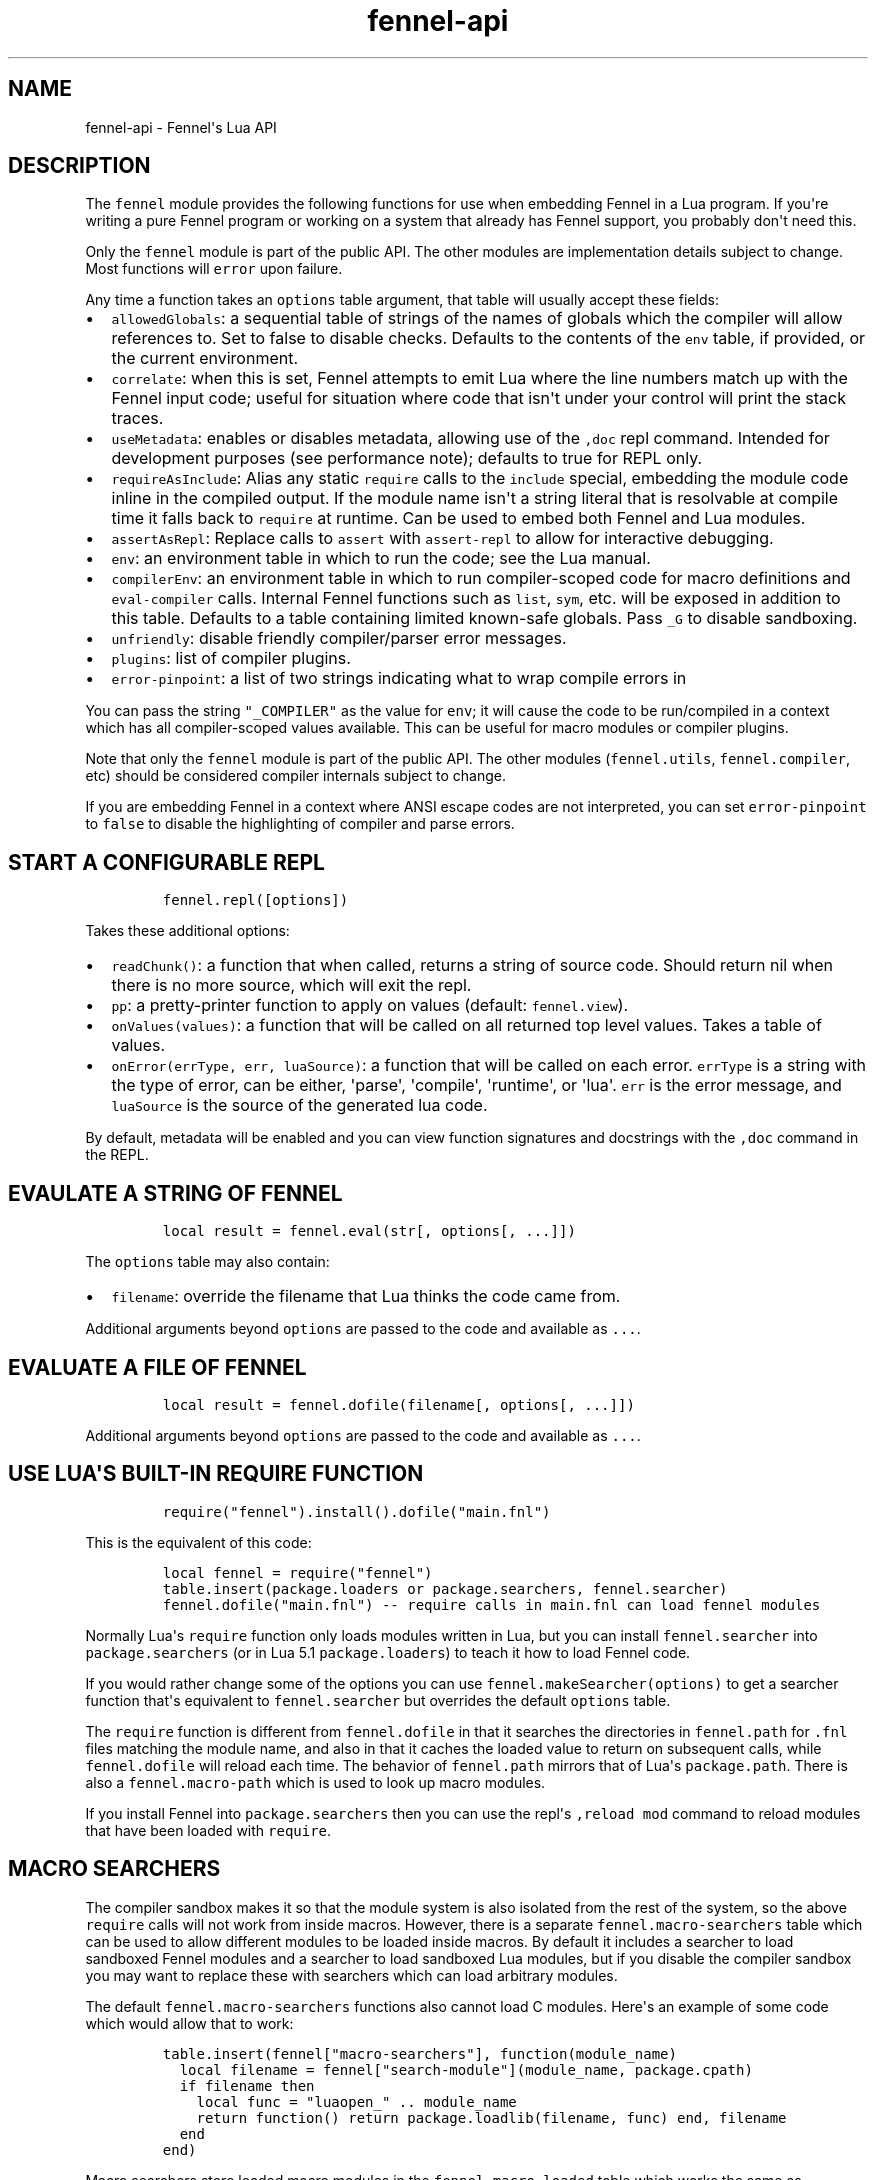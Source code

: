 .\" Automatically generated by Pandoc 3.1.2
.\"
.\" Define V font for inline verbatim, using C font in formats
.\" that render this, and otherwise B font.
.ie "\f[CB]x\f[]"x" \{\
. ftr V B
. ftr VI BI
. ftr VB B
. ftr VBI BI
.\}
.el \{\
. ftr V CR
. ftr VI CI
. ftr VB CB
. ftr VBI CBI
.\}
.TH "fennel-api" "3" "2023-09-25" "fennel 1.3.2-dev" "Fennel\[aq]s Lua API"
.hy
.SH NAME
.PP
fennel-api - Fennel\[aq]s Lua API
.SH DESCRIPTION
.PP
The \f[V]fennel\f[R] module provides the following functions for use
when embedding Fennel in a Lua program.
If you\[aq]re writing a pure Fennel program or working on a system that
already has Fennel support, you probably don\[aq]t need this.
.PP
Only the \f[V]fennel\f[R] module is part of the public API.
The other modules are implementation details subject to change.
Most functions will \f[V]error\f[R] upon failure.
.PP
Any time a function takes an \f[V]options\f[R] table argument, that
table will usually accept these fields:
.IP \[bu] 2
\f[V]allowedGlobals\f[R]: a sequential table of strings of the names of
globals which the compiler will allow references to.
Set to false to disable checks.
Defaults to the contents of the \f[V]env\f[R] table, if provided, or the
current environment.
.IP \[bu] 2
\f[V]correlate\f[R]: when this is set, Fennel attempts to emit Lua where
the line numbers match up with the Fennel input code; useful for
situation where code that isn\[aq]t under your control will print the
stack traces.
.IP \[bu] 2
\f[V]useMetadata\f[R]: enables or disables metadata, allowing use of the
\f[V],doc\f[R] repl command.
Intended for development purposes (see performance note); defaults to
true for REPL only.
.IP \[bu] 2
\f[V]requireAsInclude\f[R]: Alias any static \f[V]require\f[R] calls to
the \f[V]include\f[R] special, embedding the module code inline in the
compiled output.
If the module name isn\[aq]t a string literal that is resolvable at
compile time it falls back to \f[V]require\f[R] at runtime.
Can be used to embed both Fennel and Lua modules.
.IP \[bu] 2
\f[V]assertAsRepl\f[R]: Replace calls to \f[V]assert\f[R] with
\f[V]assert-repl\f[R] to allow for interactive debugging.
.IP \[bu] 2
\f[V]env\f[R]: an environment table in which to run the code; see the
Lua manual.
.IP \[bu] 2
\f[V]compilerEnv\f[R]: an environment table in which to run
compiler-scoped code for macro definitions and \f[V]eval-compiler\f[R]
calls.
Internal Fennel functions such as \f[V]list\f[R], \f[V]sym\f[R], etc.
will be exposed in addition to this table.
Defaults to a table containing limited known-safe globals.
Pass \f[V]_G\f[R] to disable sandboxing.
.IP \[bu] 2
\f[V]unfriendly\f[R]: disable friendly compiler/parser error messages.
.IP \[bu] 2
\f[V]plugins\f[R]: list of compiler plugins.
.IP \[bu] 2
\f[V]error-pinpoint\f[R]: a list of two strings indicating what to wrap
compile errors in
.PP
You can pass the string \f[V]\[dq]_COMPILER\[dq]\f[R] as the value for
\f[V]env\f[R]; it will cause the code to be run/compiled in a context
which has all compiler-scoped values available.
This can be useful for macro modules or compiler plugins.
.PP
Note that only the \f[V]fennel\f[R] module is part of the public API.
The other modules (\f[V]fennel.utils\f[R], \f[V]fennel.compiler\f[R],
etc) should be considered compiler internals subject to change.
.PP
If you are embedding Fennel in a context where ANSI escape codes are not
interpreted, you can set \f[V]error-pinpoint\f[R] to \f[V]false\f[R] to
disable the highlighting of compiler and parse errors.
.SH START A CONFIGURABLE REPL
.IP
.nf
\f[C]
fennel.repl([options])
\f[R]
.fi
.PP
Takes these additional options:
.IP \[bu] 2
\f[V]readChunk()\f[R]: a function that when called, returns a string of
source code.
Should return nil when there is no more source, which will exit the
repl.
.IP \[bu] 2
\f[V]pp\f[R]: a pretty-printer function to apply on values (default:
\f[V]fennel.view\f[R]).
.IP \[bu] 2
\f[V]onValues(values)\f[R]: a function that will be called on all
returned top level values.
Takes a table of values.
.IP \[bu] 2
\f[V]onError(errType, err, luaSource)\f[R]: a function that will be
called on each error.
\f[V]errType\f[R] is a string with the type of error, can be either,
\[aq]parse\[aq], \[aq]compile\[aq], \[aq]runtime\[aq], or \[aq]lua\[aq].
\f[V]err\f[R] is the error message, and \f[V]luaSource\f[R] is the
source of the generated lua code.
.PP
By default, metadata will be enabled and you can view function
signatures and docstrings with the \f[V],doc\f[R] command in the REPL.
.SH EVAULATE A STRING OF FENNEL
.IP
.nf
\f[C]
local result = fennel.eval(str[, options[, ...]])
\f[R]
.fi
.PP
The \f[V]options\f[R] table may also contain:
.IP \[bu] 2
\f[V]filename\f[R]: override the filename that Lua thinks the code came
from.
.PP
Additional arguments beyond \f[V]options\f[R] are passed to the code and
available as \f[V]...\f[R].
.SH EVALUATE A FILE OF FENNEL
.IP
.nf
\f[C]
local result = fennel.dofile(filename[, options[, ...]])
\f[R]
.fi
.PP
Additional arguments beyond \f[V]options\f[R] are passed to the code and
available as \f[V]...\f[R].
.SH USE LUA\[aq]S BUILT-IN REQUIRE FUNCTION
.IP
.nf
\f[C]
require(\[dq]fennel\[dq]).install().dofile(\[dq]main.fnl\[dq])
\f[R]
.fi
.PP
This is the equivalent of this code:
.IP
.nf
\f[C]
local fennel = require(\[dq]fennel\[dq])
table.insert(package.loaders or package.searchers, fennel.searcher)
fennel.dofile(\[dq]main.fnl\[dq]) -- require calls in main.fnl can load fennel modules
\f[R]
.fi
.PP
Normally Lua\[aq]s \f[V]require\f[R] function only loads modules written
in Lua, but you can install \f[V]fennel.searcher\f[R] into
\f[V]package.searchers\f[R] (or in Lua 5.1 \f[V]package.loaders\f[R]) to
teach it how to load Fennel code.
.PP
If you would rather change some of the options you can use
\f[V]fennel.makeSearcher(options)\f[R] to get a searcher function
that\[aq]s equivalent to \f[V]fennel.searcher\f[R] but overrides the
default \f[V]options\f[R] table.
.PP
The \f[V]require\f[R] function is different from \f[V]fennel.dofile\f[R]
in that it searches the directories in \f[V]fennel.path\f[R] for
\f[V].fnl\f[R] files matching the module name, and also in that it
caches the loaded value to return on subsequent calls, while
\f[V]fennel.dofile\f[R] will reload each time.
The behavior of \f[V]fennel.path\f[R] mirrors that of Lua\[aq]s
\f[V]package.path\f[R].
There is also a \f[V]fennel.macro-path\f[R] which is used to look up
macro modules.
.PP
If you install Fennel into \f[V]package.searchers\f[R] then you can use
the repl\[aq]s \f[V],reload mod\f[R] command to reload modules that have
been loaded with \f[V]require\f[R].
.SH MACRO SEARCHERS
.PP
The compiler sandbox makes it so that the module system is also isolated
from the rest of the system, so the above \f[V]require\f[R] calls will
not work from inside macros.
However, there is a separate \f[V]fennel.macro-searchers\f[R] table
which can be used to allow different modules to be loaded inside macros.
By default it includes a searcher to load sandboxed Fennel modules and a
searcher to load sandboxed Lua modules, but if you disable the compiler
sandbox you may want to replace these with searchers which can load
arbitrary modules.
.PP
The default \f[V]fennel.macro-searchers\f[R] functions also cannot load
C modules.
Here\[aq]s an example of some code which would allow that to work:
.IP
.nf
\f[C]
table.insert(fennel[\[dq]macro-searchers\[dq]], function(module_name)
  local filename = fennel[\[dq]search-module\[dq]](module_name, package.cpath)
  if filename then
    local func = \[dq]luaopen_\[dq] .. module_name
    return function() return package.loadlib(filename, func) end, filename
  end
end)
\f[R]
.fi
.PP
Macro searchers store loaded macro modules in the
\f[V]fennel.macro-loaded\f[R] table which works the same as
\f[V]package.loaded\f[R] but for macro modules.
.SH GET FENNEL-AWARE STACK TRACES.
.PP
The \f[V]fennel.traceback\f[R] function works like Lua\[aq]s
\f[V]debug.traceback\f[R] function, except it tracks line numbers from
Fennel code correctly.
.PP
If you are working on an application written in Fennel, you can override
the default traceback function to replace it with Fennel\[aq]s:
.IP
.nf
\f[C]
debug.traceback = fennel.traceback
\f[R]
.fi
.PP
Note that some systems print stack traces from C, which will not be
affected.
.SH SEARCH THE PATH FOR A MODULE WITHOUT LOADING IT
.IP
.nf
\f[C]
print(fennel.searchModule(\[dq]my.mod\[dq], package.path))
\f[R]
.fi
.PP
If you just want to find the file path that a module would resolve to
without actually loading it, you can use \f[V]fennel.searchModule\f[R].
The first argument is the module name, and the second argument is the
path string to search.
If none is provided, it defaults to Fennel\[aq]s own path.
.PP
Returns \f[V]nil\f[R] if the module is not found on the path.
.SH COMPILE A STRING INTO LUA
.IP
.nf
\f[C]
local lua = fennel.compileString(str[, options])
\f[R]
.fi
.PP
Accepts \f[V]indent\f[R] as a string in \f[V]options\f[R] causing output
to be indented using that string, which should contain only whitespace
if provided.
Unlike the other functions, the \f[V]compile\f[R] functions default to
performing no global checks, though you can pass in an
\f[V]allowedGlobals\f[R] table in \f[V]options\f[R] to enable it.
.PP
Accepts \f[V]filename\f[R] in \f[V]options\f[R] like
\f[V]fennel.eval\f[R].
.SH COMPILE AN ITERATOR OF BYTES INTO A STRING OF LUA
.PP
This is useful when streaming data into the compiler to allow you to
avoid loading all the code into a single string in one go.
.IP
.nf
\f[C]
local lua = fennel.compileStream(strm[, options])
\f[R]
.fi
.PP
Accepts \f[V]indent\f[R] and \f[V]filename\f[R] in \f[V]options\f[R] as
per above.
.SH COMPILE AN AST DATA STRUCTURE INTO LUA SOURCE CODE
.PP
The \f[V]ast\f[R] here can be gotten from \f[V]fennel.parser\f[R].
.IP
.nf
\f[C]
local lua = fennel.compile(ast[, options])
\f[R]
.fi
.PP
Accepts \f[V]indent\f[R] and \f[V]filename\f[R] in \f[V]options\f[R] as
per above.
.SH CONVERT TEXT INTO AST NODE(S)
.PP
The \f[V]fennel.parser\f[R] function returns a stateful iterator
function.
If a form was successfully read, it returns true followed by the AST
node.
Returns nil when it reaches the end.
Raises an error if it can\[aq]t parse the input.
.IP
.nf
\f[C]
local parse = fennel.parser(text)
local ok, ast = assert(parse()) -- just get the first form

-- Or use in a for loop
for ok, ast in parse do
  if ok then
    print(fennel.view(ast))
  end
end
\f[R]
.fi
.PP
The first argument can either be a string or a function that returns one
byte at a time.
It takes two optional arguments; a filename and a table of options.
Supported options are both booleans that default to false:
.IP \[bu] 2
\f[V]unfriendly\f[R]: disable enhanced parse error reporting
.IP \[bu] 2
\f[V]comments\f[R]: include comment nodes in AST
.IP \[bu] 2
\f[V]plugins\f[R]: \f[I](since 1.2.0)\f[R] An optional list of compiler
plugins.
.PP
The list of common options at the top of this document do not apply
here.
.SH AST NODE DEFINITION
.PP
The AST returned by the parser consists of data structures representing
the code.
Passing AST nodes to the \f[V]fennel.view\f[R] function will give you a
string which should round-trip thru the parser to give you the same data
back.
The same is true with \f[V]tostring\f[R], except it does not work with
non-sequence tables.
.PP
The \f[V]fennel.ast-source\f[R] function takes an AST node and returns a
table with source data around filename, line number, et in it, if
possible.
Some AST nodes cannot provide this data, for instance numbers, strings,
and booleans, or symbols constructed within macros using the
\f[V]sym\f[R] function instead of backtick.
.PP
AST nodes can be any of these types:
.SS list
.PP
A list represents a call to function/macro, or destructuring multiple
return values in a binding context.
It\[aq]s represented as a table which can be identified using the
\f[V]fennel.list?\f[R] predicate function or constructed using
\f[V]fennel.list\f[R] which takes any number of arguments for the
contents of the list.
.PP
Note that lists are compile-time constructs in Fennel.
They do not exist at runtime, except in such cases as the compiler is in
use at runtime.
.PP
The list also contains these keys indicating where it was defined:
\f[V]filename\f[R], \f[V]line\f[R], \f[V]col\f[R], \f[V]endcol\f[R],
\f[V]bytestart\f[R], and \f[V]byteend\f[R].
This data is used for stack traces and for pinpointing compiler error
messages.
Note that column numbers are based on character count, which does not
always correspond to visual columns; for instance \[dq]วัด\[dq] is three
characters but only two visual columns.
.SS sequence/key-value table
.PP
These are table literals in Fennel code produced by square brackets
(sequences) or curly brackets (k/v tables).
Sequences can be identified using the \f[V]fennel.sequence?\f[R]
function and constructed using \f[V]fennel.sequence\f[R].
There is no predicate or constructor for k/v tables; any table which is
not one of the other types is assumed to be one of these.
.PP
At runtime there is no difference between sequences and k/v tables which
use monotonically increasing integer keys, but the parser is able to
distinguish between them to improve error reporting.
.PP
Sequences and k/v tables have their source data in \f[V]filename\f[R],
\f[V]line\f[R], etc keys of their metatable.
The metatable for k/v tables also includes a \f[V]keys\f[R] sequence
which tells you which order the keys appeared originally, since k/v
tables are unordered and there would otherwise be no way to reconstruct
this information.
.SS symbol
.PP
Symbols typically represent identifiers in Fennel code.
Symbols can be identified with \f[V]fennel.sym?\f[R] and constructed
with \f[V]fennel.sym\f[R] which takes a string name as its first
argument and a source data table as the second.
Symbols are represented as tables which store their source data
(\f[V]filename\f[R], \f[V]line\f[R], \f[V]col\f[R], etc) in fields on
themselves.
Unlike the other tables in the AST, they do not represent collections;
they are used as scalar types.
.PP
Symbols can refer not just directly to locals, but also to table
references like \f[V]tbl.x\f[R] for field lookup or
\f[V]access.channel:deny\f[R] for method invocation.
The \f[V]fennel.multi-sym?\f[R] function will return a table containing
the segments if the symbol if it is one of these, or nil otherwise.
.PP
\f[B]Note:\f[R] \f[V]nil\f[R] is not a valid AST; code that references
nil will have the symbol named \f[V]\[dq]nil\[dq]\f[R] which
unfortunately prints in a way that is visually indistinguishable from
actual \f[V]nil\f[R].
.PP
The \f[V]fennel.sym-char?\f[R] function will tell you if a given
character is allowed to be used in the name of a symbol.
.SS vararg
.PP
This is a special type of symbol-like construct (\f[V]...\f[R])
indicating functions using a variable number of arguments.
Its meaning is the same as in Lua.
It\[aq]s identified with \f[V]fennel.varg?\f[R] and constructed with
\f[V]fennel.varg\f[R].
.SS number/string/boolean
.PP
These are literal types defined by Lua.
They cannot carry source data.
.SS comment
.PP
By default, ASTs will omit comments.
However, when the \f[V]:comment\f[R] field is set in the parser options,
comments will be included in the parsed values.
They are identified using \f[V]fennel.comment?\f[R] and constructed
using the \f[V]fennel.comment\f[R] function.
They are represented as tables that have source data as fields inside
them.
.PP
In most data contexts, comments just get included inline in a list or
sequence.
However, in a k/v table, this cannot be done, because k/v tables must
have balanced key/value pairs, and including comments inline would
imbalance these or cause keys to be considered as values and vice versa.
So the comments are stored on the \f[V]comments\f[R] field of metatable
instead, keyed by the key or value they were attached to.
.SH SERIALIZATION (VIEW)
.PP
The \f[V]fennel.view\f[R] function takes any Fennel data and turns it
into a representation suitable for feeding back to Fennel\[aq]s parser.
In addition to tables, strings, numbers, and booleans, it can produce
reasonable output from ASTs that come from the parser.
It will emit an unreadable placeholder for coroutines, compiled
functions, and userdata, which cannot be understood by the parser.
.IP
.nf
\f[C]
print(fennel.view({abc=123}[, options])
{:abc 123}
\f[R]
.fi
.PP
The list of common options at the top of this document do not apply
here; instead these options are accepted:
.IP \[bu] 2
\f[V]one-line?\f[R] (default: false) keep the output string as a
one-liner
.IP \[bu] 2
\f[V]depth\f[R] (number, default: 128) limit how many levels to go
(default: 128)
.IP \[bu] 2
\f[V]detect-cycles?\f[R] (default: true) don\[aq]t try to traverse a
looping table
.IP \[bu] 2
\f[V]metamethod?\f[R] (default: true) use the __fennelview metamethod if
found
.IP \[bu] 2
\f[V]empty-as-sequence?\f[R] (default: false) render empty tables as []
.IP \[bu] 2
\f[V]line-length\f[R] (number, default: 80) length of the line at which
multi-line output for tables is forced
.IP \[bu] 2
\f[V]byte-escape\f[R] (function) If present, overrides default behavior
of escaping special characters in decimal format (e.g.
\f[V]<ESC>\f[R] -> \f[V]\[rs]027\f[R]).
Called with the signature \f[V](byte-escape byte view-opts)\f[R], where
byte is the char code for a special character
.IP \[bu] 2
\f[V]escape-newlines?\f[R] (default: false) emit strings with \[rs]n
instead of newline
.IP \[bu] 2
\f[V]prefer-colon?\f[R] (default: false) emit strings in colon notation
when possible
.IP \[bu] 2
\f[V]utf8?\f[R] (default: true) whether to use utf8 module to compute
string lengths
.IP \[bu] 2
\f[V]max-sparse-gap\f[R] (number, default: 10) maximum gap to fill in
with nils in sparse sequential tables before switching to curly
brackets.
.IP \[bu] 2
\f[V]preprocess\f[R] (function) if present, called on x (and recursively
on each value in x), and the result is used for pretty printing; takes
the same arguments as \f[V]fennel.view\f[R]
.PP
All options can be set to \f[V]{:once some-value}\f[R] to force their
value to be \f[V]some-value\f[R] but only for the current level.
After that, such option is reset to its default value.
Alternatively, \f[V]{:once value :after other-value}\f[R] can be used,
with the difference that after first use, the options will be set to
\f[V]other-value\f[R] instead of the default value.
.PP
You can set a \f[V]__fennelview\f[R] metamethod on a table to override
its serialization behavior.
It should take the table being serialized as its first argument, a
function as its second argument, options table as third argument, and
current amount of indentation as its last argument:
.IP
.nf
\f[C]
(fn [t view options indent] ...)
\f[R]
.fi
.PP
\f[V]view\f[R] function contains a pretty printer that can be used to
serialize elements stored within the table being serialized.
If your metamethod produces indented representation, you should pass
\f[V]indent\f[R] parameter to \f[V]view\f[R] increased by the amount of
additional indentation you\[aq]ve introduced.
This function has the same interface as \f[V]__fennelview\f[R]
metamethod, but in addition accepts \f[V]colon-string?\f[R] as last
argument.
If \f[V]colon?\f[R] is \f[V]true\f[R], strings will be printed as
colon-strings when possible, and if its value is \f[V]false\f[R],
strings will be always printed in double quotes.
If omitted or \f[V]nil\f[R] will default to value of
\f[V]:prefer-colon?\f[R] option.
.PP
\f[V]options\f[R] table contains options described above, and also
\f[V]visible-cycle?\f[R] function, that takes a table being serialized,
detects and saves information about possible reachable cycle.
Should be used in \f[V]__fennelview\f[R] to implement cycle detection.
.PP
\f[V]__fennelview\f[R] metamethod should always return a table of
correctly indented lines when producing multi-line output, or a string
when always returning single-line item.
\f[V]fennel.view\f[R] will transform your data structure to correct
multi-line representation when needed.
There\[aq]s no need to concatenate table manually ever -
\f[V]fennel.view\f[R] will apply general rules for your data structure,
depending on current options.
By default multiline output is produced only when inner data structures
contains newlines, or when returning table of lines as single line
results in width greater than \f[V]line-size\f[R] option.
.PP
Multi-line representation can be forced by returning two values from
\f[V]__fennelview\f[R] - a table of indented lines as first value, and
\f[V]true\f[R] as second value, indicating that multi-line
representation should be forced.
.PP
There\[aq]s no need to incorporate indentation beyond needed to
correctly align elements within the printed representation of your data
structure.
For example, if you want to print a multi-line table, like this:
.IP
.nf
\f[C]
\[at]my-table[1
          2
          3]
\f[R]
.fi
.PP
\f[V]__fennelview\f[R] should return a sequence of lines:
.IP
.nf
\f[C]
[\[dq]\[at]my-table[1\[dq]
 \[dq]          2\[dq]
 \[dq]          3]\[dq]]
\f[R]
.fi
.PP
Note, since we\[aq]ve introduced inner indent string of length 10, when
calling \f[V]view\f[R] function from within \f[V]__fennelview\f[R]
metamethod, in order to keep inner tables indented correctly,
\f[V]indent\f[R] must be increased by this amount of extra indentation.
.PP
Here\[aq]s an implementation of such pretty-printer for an arbitrary
sequential table:
.IP
.nf
\f[C]
(fn pp-doc-example [t view options indent]
  (let [lines (icollect [i v (ipairs t)]
                (let [v (view v options (+ 10 indent))]
                  (if (= i 1) v
                      (.. \[dq]          \[dq] v))))]
    (doto lines
      (tset 1 (.. \[dq]\[at]my-table[\[dq] (or (. lines 1) \[dq]\[dq])))
      (tset (length lines) (.. (. lines (length lines)) \[dq]]\[dq])))))
\f[R]
.fi
.PP
Setting table\[aq]s \f[V]__fennelview\f[R] metamethod to this function
will provide correct results regardless of nesting:
.IP
.nf
\f[C]
>> {:my-table (setmetatable [[1 2 3 4 5]
                             {:smalls [6 7 8 9 10 11 12]
                              :bigs [500 1000 2000 3000 4000]}]
                            {:__fennelview pp-doc-example})
    :normal-table [{:c [1 2 3] :d :some-data} 4]}
{:my-table \[at]my-table[[1 2 3 4 5]
                     {:bigs [500 1000 2000 3000 4000]
                      :smalls [6 7 8 9 10 11 12]}]
 :normal-table [{:c [1 2 3] :d \[dq]some-data\[dq]} 4]}
\f[R]
.fi
.PP
Note that even though we\[aq]ve only indented inner elements of our
table with 10 spaces, the result is correctly indented in terms of outer
table, and inner tables also remain indented correctly.
.PP
When using the \f[V]:preprocess\f[R] option or \f[V]__fennelview\f[R]
method, avoid modifying any tables in-place in the passed function.
Since Lua tables are mutable and passed in without copying, any
modification done in these functions will be visible outside of
\f[V]fennel.view\f[R].
.PP
Using \f[V]:byte-escape\f[R] to override the special character escape
format is intended for use-cases where it\[aq]s known that the output
will be consumed by something other than Lua/Fennel, and may result in
output that Fennel can no longer parse.
For example, to force the use of hex escapes:
.IP
.nf
\f[C]
(print (fennel.view {:clear-screen \[dq]\[rs]027[H\[rs]027[2J\[dq]}
                    {:byte-escape #(: \[dq]\[rs]\[rs]x%2x\[dq] :format $)}))
;; > {:clear-screen \[dq]\[rs]x1b[H\[rs]x1b[2J\[dq]}
\f[R]
.fi
.PP
While Lua 5.2+ supports hex escapes, PUC Lua 5.1 does not, so compiling
this with Fennel later would result in an incorrect escape code in Lua
5.1.
.SH WORK WITH DOCSTRINGS AND METADATA
.PP
When running a REPL or using compile/eval with metadata enabled, each
function declared with \f[V]fn\f[R] or \f[V]λ/lambda\f[R] will use the
created function as a key on \f[V]fennel.metadata\f[R] to store the
function\[aq]s arglist and (if provided) docstring.
The metadata table is weakly-referenced by key, so each function\[aq]s
metadata will be garbage collected along with the function itself.
.PP
You can work with the API to view or modify this metadata yourself, or
use the \f[V],doc\f[R] repl command to view function documentation.
.PP
In addition to direct access to the metadata tables, you can use the
following methods:
.IP \[bu] 2
\f[V]fennel.metadata:get(func, key)\f[R]: get a value from a
function\[aq]s metadata
.IP \[bu] 2
\f[V]fennel.metadata:set(func, key, val)\f[R]: set a metadata value
.IP \[bu] 2
\f[V]fennel.metadata:setall(func, key1, val1, key2, val2, ...)\f[R]: set
pairs
.IP \[bu] 2
\f[V]fennel.doc(func, fnName)\f[R]: print formatted documentation for
function using name.
Utilized by the \f[V],doc\f[R] command, name is whatever symbol you
operate on that\[aq]s bound to the function.
.IP
.nf
\f[C]
local greet = fennel.eval(\[aq](λ greet [name] \[dq]Say hello\[dq] (print \[dq]Hello,\[dq] name))\[aq],
                          {useMetadata = true})

fennel.metadata[greet]
-- > {\[dq]fnl/docstring\[dq] = \[dq]Say hello\[dq], \[dq]fnl/arglist\[dq] = [\[dq]name\[dq]]}

fennel.doc(greet, \[dq]greet\[dq])
-- > (greet name)
-- >   Say hello

fennel.metadata:set(greet, \[dq]fnl/docstring\[dq], \[dq]Say hello!!!\[dq])
fennel.doc(greet, \[dq]greet!\[dq])
--> (greet! name)
-->   Say hello!!!
\f[R]
.fi
.SS Metadata performance note
.PP
Enabling metadata in the compiler/eval/REPL will cause every function to
store a new table containing the function\[aq]s arglist and docstring in
the metadata table, weakly referenced by the function itself as a key.
.PP
This may have a performance impact in some applications due to the extra
allocations and garbage collection associated with dynamic function
creation.
The impact hasn\[aq]t been benchmarked, but enabling metadata is
currently recommended for development purposes only.
.SH DESCRIBE FENNEL SYNTAX
.PP
If you\[aq]re writing a tool which performs syntax highlighting or some
other operations on Fennel code, the \f[V]fennel.syntax\f[R] function
can provide you with data about what forms and keywords to treat
specially.
.IP
.nf
\f[C]
local syntax = fennel.syntax()
print(fennel.view(syntax[\[dq]icollect\[dq]]))
--> {:binding-form? true :body-form? true :macro? true}
\f[R]
.fi
.PP
The table has string keys and table values.
Each entry will have one of \f[V]\[dq]macro?\[dq]\f[R],
\f[V]\[dq]global?\[dq]\f[R], or \f[V]\[dq]special?\[dq]\f[R] set to
\f[V]true\f[R] indicating what type it is.
Globals can also have \f[V]\[dq]function?\[dq]\f[R] set to true.
Macros and specials can have \f[V]\[dq]binding-form?\[dq]\f[R] set to
true indicating it accepts a \f[V][]\f[R] argument which introduces new
locals, and/or a \f[V]\[dq]body-form?\[dq]\f[R] indicating whether it
should be indented with two spaces instead of being indented like a
function call.
They can also have a \f[V]\[dq]define?\[dq]\f[R] key indicating whether
it introduces a new top-level identifier like \f[V]local\f[R] or
\f[V]fn\f[R].
.SH LOAD LUA CODE IN A PORTABLE WAY
.PP
This isn\[aq]t Fennel-specific, but the \f[V]loadCode\f[R] function
takes a string of Lua code along with an optional environment table and
filename string, and returns a function for the loaded code which will
run inside that environment, in a way that\[aq]s portable across any Lua
5.1+ version.
.IP
.nf
\f[C]
local f = fennel.loadCode(luaCode, { x = y }, \[dq]myfile.lua\[dq])
\f[R]
.fi
.SH DETECT LUA VM RUNTIME VERSION
.PP
This function does a best effort detection of the Lua VM environment
hosting Fennel.
Useful for displaying an \[dq]About\[dq] dialog in your Fennel app that
matches the REPL and \f[V]--version\f[R] CLI flag.
.IP
.nf
\f[C]
(fennel.runtime-version)
\f[R]
.fi
.IP
.nf
\f[C]
print(fennel.runtimeVersion())
-- > Fennel 1.0.0 on PUC Lua 5.4
\f[R]
.fi
.PP
The \f[V]fennel.version\f[R] field will give you the version of just
Fennel itself.
.PP
\f[I](since 1.3.1)\f[R]
.PP
If an optional argument is given, returns version information as a
table:
.IP
.nf
\f[C]
(fennel.runtime-version :as-table)
;; > {:fennel \[dq]1.3.1\[dq] :lua \[dq]PUC Lua 5.4\[dq]}
\f[R]
.fi
.SH PLUGINS
.PP
Fennel\[aq]s plugin system is extremely experimental and exposes
internals of the compiler in ways that no other part of the compiler
does.
It should be considered unstable; changes to the compiler in future
versions are likely to break plugins, and each plugin should only be
assumed to work with specific versions of the compiler that they\[aq]re
tested against.
The backwards-compatibility guarantees of the rest of Fennel \f[B]do not
apply\f[R] to plugins.
.PP
Compiler plugins allow the functionality of the compiler to be extended
in various ways.
A plugin is a module containing various functions in fields named after
different compiler extension points.
When the compiler hits an extension point, it will call each
plugin\[aq]s function for that extension point, if provided, with
various arguments; usually the AST in question and the scope table.
Each plugin function should normally do side effects and return nil or
error out.
If a function returns non-nil, it will cause the rest of the plugins for
a given event to be skipped.
.IP \[bu] 2
\f[V]symbol-to-expression\f[R]
.IP \[bu] 2
\f[V]call\f[R]
.IP \[bu] 2
\f[V]do\f[R]
.IP \[bu] 2
\f[V]fn\f[R]
.IP \[bu] 2
\f[V]destructure\f[R]
.IP \[bu] 2
\f[V]parse-error\f[R]
.IP \[bu] 2
\f[V]assert-compile\f[R]
.PP
The \f[V]destructure\f[R] extension point is different because instead
of just taking \f[V]ast\f[R] and \f[V]scope\f[R] it takes a
\f[V]from\f[R] which is the AST for the value being destructured and a
\f[V]to\f[R] AST which is the AST for the form being destructured to.
This is most commonly a symbol but can be a list or a table.
.PP
The \f[V]parse-error\f[R] and \f[V]assert-compile\f[R] hooks can be used
to override how fennel behaves down to the parser and compiler levels.
Possible use-cases include building atop \f[V]fennel.view\f[R] to
serialize data with
EDN (https://clojure.github.io/clojure/clojure.edn-api.html)-style
tagging, or manipulating external s-expression-based syntax, such as
tree-sitter
queries (https://tree-sitter.github.io/tree-sitter/using-parsers#query-syntax).
.PP
The \f[V]scope\f[R] argument is a table containing all the
compiler\[aq]s information about the current scope.
Most of the tables here look up values in their parent scopes if they do
not contain a key.
.PP
Plugins can also contain repl commands.
If your plugin module has a field with a name beginning with
\[dq]repl-command-\[dq] then that function will be available as a comma
command from within a repl session.
It will be called with a table for the repl session\[aq]s environment, a
function which will read the next form from stdin, a function which is
used to print normal values, and one which is used to print errors.
.IP
.nf
\f[C]
(local fennel (require :fennel)
(fn locals [env read on-values on-error scope]
  \[dq]Print all locals in repl session scope.\[dq]
  (on-values [(fennel.view env.___replLocals___)]))

{:repl-command-locals locals}
\f[R]
.fi
.IP
.nf
\f[C]
$ fennel --plugin locals-plugin.fnl
Welcome to Fennel 0.8.0 on Lua 5.4!
Use ,help to see available commands.
>> (local x 4)
nil
>> (local abc :xyz)
nil
>> ,locals
{
  :abc \[dq]xyz\[dq]
  :x 4
}
\f[R]
.fi
.PP
The docstring of the function will be used as its summary in the
\[dq],help\[dq] command listing.
Unlike other plugin hook fields, only the first plugin to provide a repl
command will be used.
.SS Activation
.PP
Plugins are activated by passing the \f[V]--plugin\f[R] argument on the
command line, which should be a path to a Fennel file containing a
module that has some of the functions listed above.
If you\[aq]re using the compiler programmatically, you can include a
\f[V]:plugins\f[R] table in the \f[V]options\f[R] table to most compiler
entry point functions.
.PP
Your plugin should contain a \f[V]:versions\f[R] table which contains a
list of strings indicating every version of Fennel which you have tested
it with.
You should also have a \f[V]:name\f[R] field with the plugin\[aq]s name.
If your plugin is used with a version of Fennel that isn\[aq]t in the
list, it will emit a warning.
.SH AUTHORS
Fennel Maintainers.
